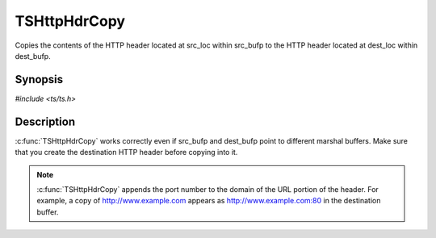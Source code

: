 .. Licensed to the Apache Software Foundation (ASF) under one or more
   contributor license agreements.  See the NOTICE file distributed
   with this work for additional information regarding copyright
   ownership.  The ASF licenses this file to you under the Apache
   License, Version 2.0 (the "License"); you may not use this file
   except in compliance with the License.  You may obtain a copy of
   the License at

      http://www.apache.org/licenses/LICENSE-2.0

   Unless required by applicable law or agreed to in writing, software
   distributed under the License is distributed on an "AS IS" BASIS,
   WITHOUT WARRANTIES OR CONDITIONS OF ANY KIND, either express or
   implied.  See the License for the specific language governing
   permissions and limitations under the License.


TSHttpHdrCopy
=============

Copies the contents of the HTTP header located at src_loc within
src_bufp to the HTTP header located at dest_loc within dest_bufp.


Synopsis
--------

`#include <ts/ts.h>`

.. c:function:: TSReturnCode TSHttpHdrCopy(TSMBuffer dest_bufp, TSMLoc dest_offset, TSMBuffer src_bufp, TSMLoc src_offset)


Description
-----------

:c:func:`TSHttpHdrCopy` works correctly even if src_bufp and dest_bufp
point to different marshal buffers.  Make sure that you create the
destination HTTP header before copying into it.

.. note::

   :c:func:`TSHttpHdrCopy` appends the port number to the domain of
   the URL portion of the header.  For example, a copy of
   http://www.example.com appears as http://www.example.com:80 in the
   destination buffer.
